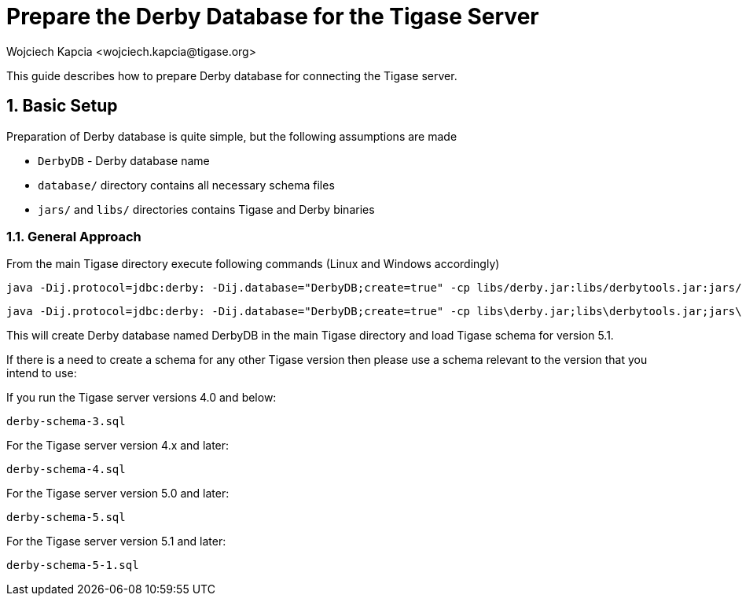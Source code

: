 [[prepareDerby]]
Prepare the Derby Database for the Tigase Server
================================================
:author: Wojciech Kapcia <wojciech.kapcia@tigase.org>
:version: v2.0, June 2014: Reformatted for AsciiDoc.
:date: 2012-06-21 13:28
:revision: v2.1

:toc:
:numbered:
:website: http://tigase.net

This guide describes how to prepare Derby database for connecting the Tigase server.

Basic Setup
-----------

Preparation of Derby database is quite simple, but the following assumptions are made

- +DerbyDB+ - Derby database name
- +database/+ directory contains all necessary schema files
- +jars/+ and +libs/+ directories contains Tigase and Derby binaries

General Approach
~~~~~~~~~~~~~~~~

From the main Tigase directory execute following commands (Linux and Windows accordingly)

[source,sh]
-------------------------------------
java -Dij.protocol=jdbc:derby: -Dij.database="DerbyDB;create=true" -cp libs/derby.jar:libs/derbytools.jar:jars/tigase-server.jar org.apache.derby.tools.ij database/derby-schema-5.1.sql
-------------------------------------

[source,sh]
-------------------------------------
java -Dij.protocol=jdbc:derby: -Dij.database="DerbyDB;create=true" -cp libs\derby.jar;libs\derbytools.jar;jars\tigase-server.jar org.apache.derby.tools.ij "database\derby-schema-5-1.sql"
-------------------------------------

This will create Derby database named DerbyDB in the main Tigase directory and load Tigase schema for version 5.1.

If there is a need to create a schema for any other Tigase version then please use a schema relevant to the version that you intend to use:

If you run the Tigase server versions 4.0 and below:

[source,bash]
-------------------------------------
derby-schema-3.sql
-------------------------------------

For the Tigase server version 4.x and later:

[source,bash]
-------------------------------------
derby-schema-4.sql
-------------------------------------

For the Tigase server version 5.0 and later:

[source,bash]
-------------------------------------
derby-schema-5.sql
-------------------------------------

For the Tigase server version 5.1 and later:

[source,bash]
-------------------------------------
derby-schema-5-1.sql
-------------------------------------
